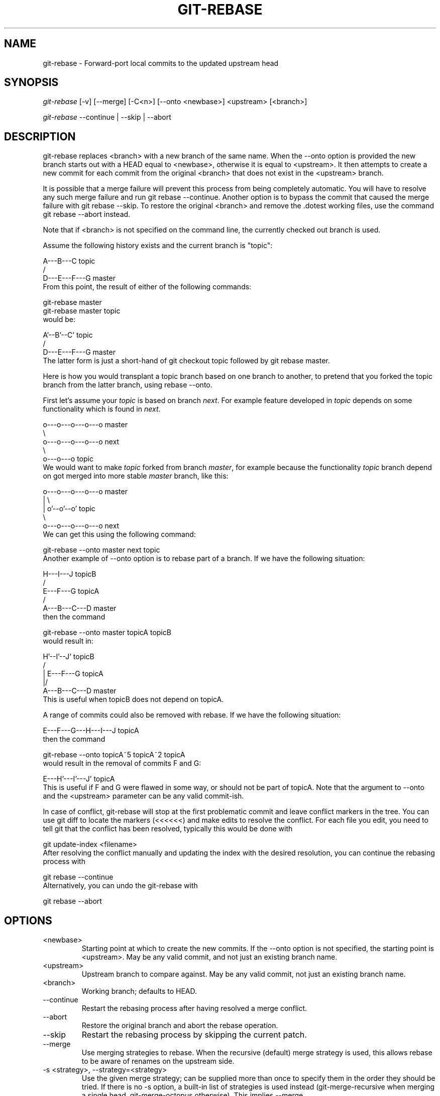 .\" ** You probably do not want to edit this file directly **
.\" It was generated using the DocBook XSL Stylesheets (version 1.69.1).
.\" Instead of manually editing it, you probably should edit the DocBook XML
.\" source for it and then use the DocBook XSL Stylesheets to regenerate it.
.TH "GIT\-REBASE" "1" "02/12/2007" "" ""
.\" disable hyphenation
.nh
.\" disable justification (adjust text to left margin only)
.ad l
.SH "NAME"
git\-rebase \- Forward\-port local commits to the updated upstream head
.SH "SYNOPSIS"
\fIgit\-rebase\fR [\-v] [\-\-merge] [\-C<n>] [\-\-onto <newbase>] <upstream> [<branch>]

\fIgit\-rebase\fR \-\-continue | \-\-skip | \-\-abort
.SH "DESCRIPTION"
git\-rebase replaces <branch> with a new branch of the same name. When the \-\-onto option is provided the new branch starts out with a HEAD equal to <newbase>, otherwise it is equal to <upstream>. It then attempts to create a new commit for each commit from the original <branch> that does not exist in the <upstream> branch.

It is possible that a merge failure will prevent this process from being completely automatic. You will have to resolve any such merge failure and run git rebase \-\-continue. Another option is to bypass the commit that caused the merge failure with git rebase \-\-skip. To restore the original <branch> and remove the .dotest working files, use the command git rebase \-\-abort instead.

Note that if <branch> is not specified on the command line, the currently checked out branch is used.

Assume the following history exists and the current branch is "topic":
.sp
.nf
          A\-\-\-B\-\-\-C topic
         /
    D\-\-\-E\-\-\-F\-\-\-G master
.fi
From this point, the result of either of the following commands:
.sp
.nf
git\-rebase master
git\-rebase master topic
.fi
would be:
.sp
.nf
                  A'\-\-B'\-\-C' topic
                 /
    D\-\-\-E\-\-\-F\-\-\-G master
.fi
The latter form is just a short\-hand of git checkout topic followed by git rebase master.

Here is how you would transplant a topic branch based on one branch to another, to pretend that you forked the topic branch from the latter branch, using rebase \-\-onto.

First let's assume your \fItopic\fR is based on branch \fInext\fR. For example feature developed in \fItopic\fR depends on some functionality which is found in \fInext\fR.
.sp
.nf
    o\-\-\-o\-\-\-o\-\-\-o\-\-\-o  master
         \\
          o\-\-\-o\-\-\-o\-\-\-o\-\-\-o  next
                           \\
                            o\-\-\-o\-\-\-o  topic
.fi
We would want to make \fItopic\fR forked from branch \fImaster\fR, for example because the functionality \fItopic\fR branch depend on got merged into more stable \fImaster\fR branch, like this:
.sp
.nf
    o\-\-\-o\-\-\-o\-\-\-o\-\-\-o  master
        |            \\
        |             o'\-\-o'\-\-o'  topic
         \\
          o\-\-\-o\-\-\-o\-\-\-o\-\-\-o  next
.fi
We can get this using the following command:
.sp
.nf
git\-rebase \-\-onto master next topic
.fi
Another example of \-\-onto option is to rebase part of a branch. If we have the following situation:
.sp
.nf
                            H\-\-\-I\-\-\-J topicB
                           /
                  E\-\-\-F\-\-\-G  topicA
                 /
    A\-\-\-B\-\-\-C\-\-\-D  master
.fi
then the command
.sp
.nf
git\-rebase \-\-onto master topicA topicB
.fi
would result in:
.sp
.nf
                 H'\-\-I'\-\-J'  topicB
                /
                | E\-\-\-F\-\-\-G  topicA
                |/
    A\-\-\-B\-\-\-C\-\-\-D  master
.fi
This is useful when topicB does not depend on topicA.

A range of commits could also be removed with rebase. If we have the following situation:
.sp
.nf
    E\-\-\-F\-\-\-G\-\-\-H\-\-\-I\-\-\-J  topicA
.fi
then the command
.sp
.nf
git\-rebase \-\-onto topicA~5 topicA~2 topicA
.fi
would result in the removal of commits F and G:
.sp
.nf
    E\-\-\-H'\-\-\-I'\-\-\-J'  topicA
.fi
This is useful if F and G were flawed in some way, or should not be part of topicA. Note that the argument to \-\-onto and the <upstream> parameter can be any valid commit\-ish.

In case of conflict, git\-rebase will stop at the first problematic commit and leave conflict markers in the tree. You can use git diff to locate the markers (<<<<<<) and make edits to resolve the conflict. For each file you edit, you need to tell git that the conflict has been resolved, typically this would be done with
.sp
.nf
git update\-index <filename>
.fi
After resolving the conflict manually and updating the index with the desired resolution, you can continue the rebasing process with
.sp
.nf
git rebase \-\-continue
.fi
Alternatively, you can undo the git\-rebase with
.sp
.nf
git rebase \-\-abort
.fi
.SH "OPTIONS"
.TP
<newbase>
Starting point at which to create the new commits. If the \-\-onto option is not specified, the starting point is <upstream>. May be any valid commit, and not just an existing branch name.
.TP
<upstream>
Upstream branch to compare against. May be any valid commit, not just an existing branch name.
.TP
<branch>
Working branch; defaults to HEAD.
.TP
\-\-continue
Restart the rebasing process after having resolved a merge conflict.
.TP
\-\-abort
Restore the original branch and abort the rebase operation.
.TP
\-\-skip
Restart the rebasing process by skipping the current patch.
.TP
\-\-merge
Use merging strategies to rebase. When the recursive (default) merge strategy is used, this allows rebase to be aware of renames on the upstream side.
.TP
\-s <strategy>, \-\-strategy=<strategy>
Use the given merge strategy; can be supplied more than once to specify them in the order they should be tried. If there is no \-s option, a built\-in list of strategies is used instead (git\-merge\-recursive when merging a single head, git\-merge\-octopus otherwise). This implies \-\-merge.
.TP
\-v, \-\-verbose
Display a diffstat of what changed upstream since the last rebase.
.TP
\-C<n>
Ensure at least <n> lines of surrounding context match before and after each change. When fewer lines of surrounding context exist they all must match. By default no context is ever ignored.
.SH "MERGE STRATEGIES"
.TP
resolve
This can only resolve two heads (i.e. the current branch and another branch you pulled from) using 3\-way merge algorithm. It tries to carefully detect criss\-cross merge ambiguities and is considered generally safe and fast.
.TP
recursive
This can only resolve two heads using 3\-way merge algorithm. When there are more than one common ancestors that can be used for 3\-way merge, it creates a merged tree of the common ancestors and uses that as the reference tree for the 3\-way merge. This has been reported to result in fewer merge conflicts without causing mis\-merges by tests done on actual merge commits taken from Linux 2.6 kernel development history. Additionally this can detect and handle merges involving renames. This is the default merge strategy when pulling or merging one branch.
.TP
octopus
This resolves more than two\-head case, but refuses to do complex merge that needs manual resolution. It is primarily meant to be used for bundling topic branch heads together. This is the default merge strategy when pulling or merging more than one branches.
.TP
ours
This resolves any number of heads, but the result of the merge is always the current branch head. It is meant to be used to supersede old development history of side branches.
.SH "NOTES"
When you rebase a branch, you are changing its history in a way that will cause problems for anyone who already has a copy of the branch in their repository and tries to pull updates from you. You should understand the implications of using \fIgit rebase\fR on a repository that you share.

When the git rebase command is run, it will first execute a "pre\-rebase" hook if one exists. You can use this hook to do sanity checks and reject the rebase if it isn't appropriate. Please see the template pre\-rebase hook script for an example.

You must be in the top directory of your project to start (or continue) a rebase. Upon completion, <branch> will be the current branch.
.SH "AUTHOR"
Written by Junio C Hamano <junkio@cox.net>
.SH "DOCUMENTATION"
Documentation by Junio C Hamano and the git\-list <git@vger.kernel.org>.
.SH "GIT"
Part of the \fBgit\fR(7) suite

